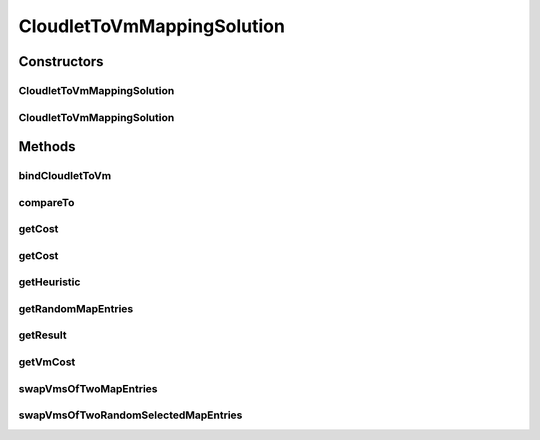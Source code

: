 .. java:import:: java.util.stream Collectors

.. java:import:: org.cloudbus.cloudsim.cloudlets Cloudlet

.. java:import:: org.cloudbus.cloudsim.vms Vm

CloudletToVmMappingSolution
===========================

.. java:package:: org.cloudsimplus.heuristics
   :noindex:

.. java:type:: public class CloudletToVmMappingSolution implements HeuristicSolution<Map<Cloudlet, Vm>>

   A possible solution for mapping a set of Cloudlets to a set of Vm's. It represents a solution generated using a \ :java:ref:`Heuristic`\  implementation.

   :author: Manoel Campos da Silva Filho

   **See also:** :java:ref:`Heuristic`

Constructors
------------
CloudletToVmMappingSolution
^^^^^^^^^^^^^^^^^^^^^^^^^^^

.. java:constructor:: public CloudletToVmMappingSolution(Heuristic heuristic)
   :outertype: CloudletToVmMappingSolution

   Creates a new solution for mapping a set of cloudlets to VMs using a given heuristic implementation.

   :param heuristic: the heuristic implementation used to find the solution being created.

CloudletToVmMappingSolution
^^^^^^^^^^^^^^^^^^^^^^^^^^^

.. java:constructor:: public CloudletToVmMappingSolution(CloudletToVmMappingSolution solution)
   :outertype: CloudletToVmMappingSolution

   Clones a given solution.

   :param solution: the solution to be cloned

Methods
-------
bindCloudletToVm
^^^^^^^^^^^^^^^^

.. java:method:: public void bindCloudletToVm(Cloudlet cloudlet, Vm vm)
   :outertype: CloudletToVmMappingSolution

   Binds a cloudlet to be executed by a given Vm.

   :param cloudlet: the cloudlet to be added to a Vm
   :param vm: the Vm to assign a cloudlet to

compareTo
^^^^^^^^^

.. java:method:: @Override public int compareTo(HeuristicSolution o)
   :outertype: CloudletToVmMappingSolution

   Compares this solution with another given one, based on the solution cost. The current object is considered to be: equal to the given object if they have the same cost; greater than the given object if it has a lower cost; lower than the given object if it has a higher cost;

   :param o: the solution to compare this instance to
   :return: {@inheritDoc}

getCost
^^^^^^^

.. java:method:: @Override public double getCost()
   :outertype: CloudletToVmMappingSolution

   {@inheritDoc} It computes the cost of the entire mapping between Vm's and Cloudlets.

   :return: {@inheritDoc}

getCost
^^^^^^^

.. java:method:: public double getCost(boolean forceRecompute)
   :outertype: CloudletToVmMappingSolution

   It computes the costs of the entire mapping between Vm's and cloudlets.

   :param forceRecompute: indicate if the cost has to be recomputed anyway
   :return: the cost of the entire mapping between Vm's and cloudlets

   **See also:** :java:ref:`.getCost()`

getHeuristic
^^^^^^^^^^^^

.. java:method:: @Override public Heuristic<HeuristicSolution<Map<Cloudlet, Vm>>> getHeuristic()
   :outertype: CloudletToVmMappingSolution

getRandomMapEntries
^^^^^^^^^^^^^^^^^^^

.. java:method:: protected Map.Entry<Cloudlet, Vm>[] getRandomMapEntries()
   :outertype: CloudletToVmMappingSolution

   Try to get 2 randomly selected entries from the \ :java:ref:`cloudletVmMap`\ .

   :return: an array with 2 entries from the \ :java:ref:`cloudletVmMap`\  if the map has at least 2 entries, an unitary array if the map has only one entry, or an empty array if there is no entry.

   **See also:** :java:ref:`.swapVmsOfTwoMapEntries(Map.Entry[])`

getResult
^^^^^^^^^

.. java:method:: @Override public Map<Cloudlet, Vm> getResult()
   :outertype: CloudletToVmMappingSolution

   :return: the actual solution, providing the mapping between Cloudlets and Vm's.

getVmCost
^^^^^^^^^

.. java:method:: public double getVmCost(Vm vm, List<Map.Entry<Cloudlet, Vm>> listOfCloudletsForVm)
   :outertype: CloudletToVmMappingSolution

   Computes the cost of all Cloudlets hosted by a given Vm. The cost is based on the number of PEs from the VM that will be idle or overloaded.

   :param vm: VM to compute the cost based on the hosted Cloudlets
   :param listOfCloudletsForVm: A list containing all Cloudlets for a given VM
   :return: the VM cost to host the Cloudlets

swapVmsOfTwoMapEntries
^^^^^^^^^^^^^^^^^^^^^^

.. java:method:: protected boolean swapVmsOfTwoMapEntries(Map.Entry<Cloudlet, Vm>[] entries)
   :outertype: CloudletToVmMappingSolution

   Swap the Vm's of 2 randomly selected cloudlets in the \ :java:ref:`cloudletVmMap`\  in order to provide a neighbor solution. The method change the given Map entries, moving the cloudlet of the first entry to the Vm of the second entry and vice-versa.

   :param entries: an array of 2 entries that the Vm of their cloudlets should be swapped. If the entries don't have 2 elements, the method will return without performing any change in the entries.
   :return: true if the Cloudlet's VMs where swapped, false otherwise

swapVmsOfTwoRandomSelectedMapEntries
^^^^^^^^^^^^^^^^^^^^^^^^^^^^^^^^^^^^

.. java:method::  boolean swapVmsOfTwoRandomSelectedMapEntries()
   :outertype: CloudletToVmMappingSolution

   Swap the Vm's of 2 randomly selected cloudlets in the \ :java:ref:`cloudletVmMap`\  in order to provide a neighbor solution. The method change the given Map entries, moving the cloudlet of the first entry to the Vm of the second entry and vice-versa.

   :return: true if the Cloudlet's VMs where swapped, false otherwise

   **See also:** :java:ref:`.swapVmsOfTwoMapEntries(Map.Entry[])`

